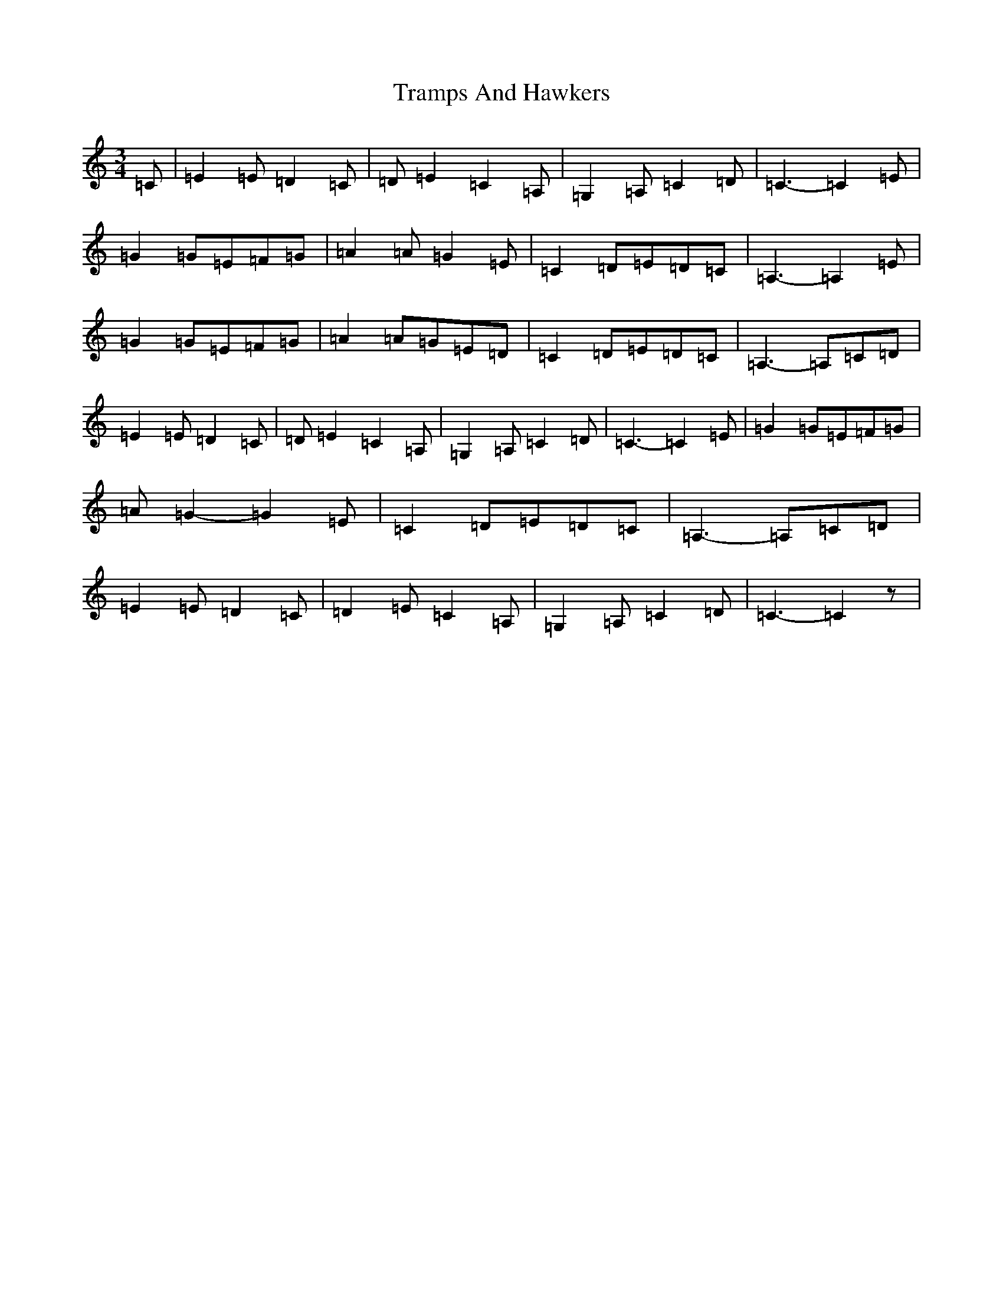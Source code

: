 X: 21468
T: Tramps And Hawkers
S: https://thesession.org/tunes/7091#setting7091
R: waltz
M:3/4
L:1/8
K: C Major
=C|=E2=E=D2=C|=D=E2=C2=A,|=G,2=A,=C2=D|=C3-=C2=E|=G2=G=E=F=G|=A2=A=G2=E|=C2=D=E=D=C|=A,3-=A,2=E|=G2=G=E=F=G|=A2=A=G=E=D|=C2=D=E=D=C|=A,3-=A,=C=D|=E2=E=D2=C|=D=E2=C2=A,|=G,2=A,=C2=D|=C3-=C2=E|=G2=G=E=F=G|=A=G2-=G2=E|=C2=D=E=D=C|=A,3-=A,=C=D|=E2=E=D2=C|=D2=E=C2=A,|=G,2=A,=C2=D|=C3-=C2z|
